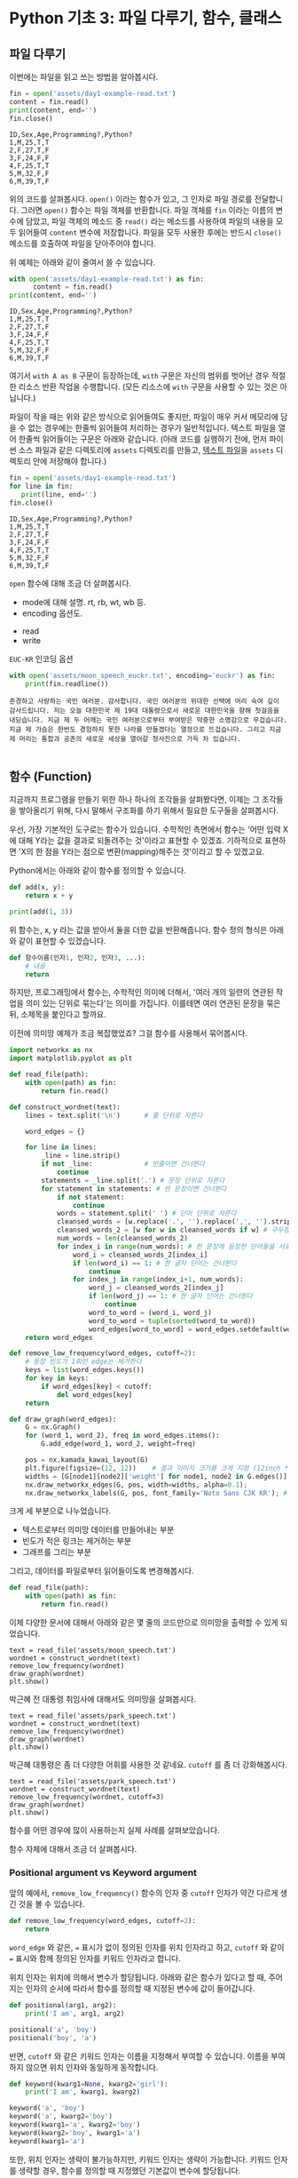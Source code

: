 * Python 기초 3: 파일 다루기, 함수, 클래스

** 파일 다루기

이번에는 파일을 읽고 쓰는 방법을 알아봅시다.

#+BEGIN_SRC python :results output :exports both
  fin = open('assets/day1-example-read.txt')
  content = fin.read()
  print(content, end='')
  fin.close()
#+END_SRC

#+RESULTS:
: ID,Sex,Age,Programming?,Python?
: 1,M,25,T,T
: 2,F,27,T,F
: 3,F,24,F,F
: 4,F,25,T,T
: 5,M,32,F,F
: 6,M,39,T,F

위의 코드를 살펴봅시다. ~open()~ 이라는 함수가 있고, 그 인자로 파일 경로를 전달합니다. 그러면 ~open()~ 함수는 파일 객체를 반환합니다. 파일 객체를 ~fin~ 이라는 이름의 변수에 담았고, 파일 객체의 메소드 중 ~read()~ 라는 메소드를 사용하여 파일의 내용을 모두 읽어들여 ~content~ 변수에 저장합니다. 파일을 모두 사용한 후에는 반드시 ~close()~ 메소드를 호출하여 파일을 닫아주어야 합니다.

위 예제는 아래와 같이 줄여서 쓸 수 있습니다.

#+BEGIN_SRC python :results output :exports both
  with open('assets/day1-example-read.txt') as fin:
        content = fin.read()
  print(content, end='')
#+END_SRC

#+RESULTS:
: ID,Sex,Age,Programming?,Python?
: 1,M,25,T,T
: 2,F,27,T,F
: 3,F,24,F,F
: 4,F,25,T,T
: 5,M,32,F,F
: 6,M,39,T,F

여기서 =with A as B= 구문이 등장하는데, =with= 구문은 자신의 범위를 벗어난 경우 적절한 리소스 반환 작업을 수행합니다. (모든 리소스에 =with= 구문을 사용할 수 있는 것은 아닙니다.)

파일이 작을 때는 위와 같은 방식으로 읽어들여도 좋지만, 파일이 매우 커서 메모리에 담을 수 없는 경우에는 한줄씩 읽어들여 처리하는 경우가 일반적입니다. 텍스트 파일을 열어 한줄씩 읽어들이는 구문은 아래와 같습니다. (아래 코드를 실행하기 전에, 먼저 파이썬 소스 파일과 같은 디렉토리에 =assets= 디렉토리를 만들고, [[file:assets/day1-example-read.txt][텍스트 파일]]을 =assets= 디렉토리 안에 저장해야 합니다.)

#+BEGIN_SRC python :results output :exports both
  fin = open('assets/day1-example-read.txt')
  for line in fin:
     print(line, end='')
  fin.close()
#+END_SRC

#+RESULTS:
: ID,Sex,Age,Programming?,Python?
: 1,M,25,T,T
: 2,F,27,T,F
: 3,F,24,F,F
: 4,F,25,T,T
: 5,M,32,F,F
: 6,M,39,T,F

=open= 함수에 대해 조금 더 살펴봅시다.

 - mode에 대해 설명. rt, rb, wt, wb 등.
 - encoding 옵션도.


 - read
 - write

=EUC-KR= 인코딩 옵션

#+BEGIN_SRC python :results output :exports both
  with open('assets/moon_speech_euckr.txt', encoding='euckr') as fin:
      print(fin.readline())
#+END_SRC

#+RESULTS:
: 존경하고 사랑하는 국민 여러분. 감사합니다. 국민 여러분의 위대한 선택에 머리 숙여 깊이 감사드립니다. 저는 오늘 대한민국 제 19대 대통령으로서 새로운 대한민국을 향해 첫걸음을 내딛습니다. 지금 제 두 어깨는 국민 여러분으로부터 부여받은 막중한 소명감으로 무겁습니다. 지금 제 가슴은 한번도 경험하지 못한 나라를 만들겠다는 열정으로 뜨겁습니다. 그리고 지금 제 머리는 통합과 공존의 새로운 세상을 열어갈 청사진으로 가득 차 있습니다.
: 


** 함수 (Function)

지금까지 프로그램을 만들기 위한 하나 하나의 조각들을 살펴봤다면, 이제는 그 조각들을 쌓아올리기 위해, 다시 말해서 구조화를 하기 위해서 필요한 도구들을 살펴봅시다.

우선, 가장 기본적인 도구로는 함수가 있습니다. 수학적인 측면에서 함수는 '어떤 입력 X에 대해 Y라는 값을 결과로 되돌려주는 것'이라고 표현할 수 있겠죠. 기하적으로 표현하면 'X의 한 점을 Y라는 점으로 변환(mapping)해주는 것'이라고 할 수 있겠고요.

Python에서는 아래와 같이 함수를 정의할 수 있습니다.

#+BEGIN_SRC python :results output
def add(x, y):
    return x + y

print(add(1, 3))
#+END_SRC

#+RESULTS:
: 4

위 함수는, x, y 라는 값을 받아서 둘을 더한 값을 반환해줍니다. 함수 정의 형식은 아래와 같이 표현할 수 있겠습니다.

#+BEGIN_SRC python :results output
def 함수이름(인자1, 인자2, 인자3, ...):
    # 내용
    return
#+END_SRC

하지만, 프로그래밍에서 함수는, 수학적인 의미에 더해서, '여러 개의 일련의 연관된 작업을 의미 있는 단위로 묶는다'는 의미를 가집니다. 이를테면 여러 연관된 문장을 묶은 뒤, 소제목을 붙인다고 할까요.

이전에 의미망 예제가 조금 복잡했었죠? 그걸 함수를 사용해서 묶어봅시다.


#+BEGIN_SRC python :results output :exports both
  import networkx as nx
  import matplotlib.pyplot as plt

  def read_file(path):
      with open(path) as fin:
          return fin.read()

  def construct_wordnet(text):
      lines = text.split('\n')      # 줄 단위로 자른다

      word_edges = {}

      for line in lines:
          _line = line.strip()
          if not _line:             # 빈줄이면 건너뛴다
              continue
          statements = _line.split('.') # 문장 단위로 자른다
          for statement in statements: # 빈 문장이면 건너뛴다
              if not statement:
                  continue
              words = statement.split(' ') # 단어 단위로 자른다
              cleansed_words = [w.replace('.', '').replace(',', '').strip() for w in words] # 단어에서 구두점이나 공백을 없앤다
              cleansed_words_2 = [w for w in cleansed_words if w] # 구두점 및 공백 제거로 인해 빈 문자열이 되어버린 원소를 제거한다
              num_words = len(cleansed_words_2)
              for index_i in range(num_words): # 한 문장에 등장한 단어들을 서로 연결한다
                  word_i = cleansed_words_2[index_i]
                  if len(word_i) == 1: # 한 글자 단어는 건너뛴다
                      continue
                  for index_j in range(index_i+1, num_words):
                      word_j = cleansed_words_2[index_j]
                      if len(word_j) == 1: # 한 글자 단어는 건너뛴다
                          continue
                      word_to_word = (word_i, word_j)
                      word_to_word = tuple(sorted(word_to_word))
                      word_edges[word_to_word] = word_edges.setdefault(word_to_word, 0) + 1
      return word_edges

  def remove_low_frequency(word_edges, cutoff=2):
      # 등장 빈도가 1회인 edge는 제거한다
      keys = list(word_edges.keys())
      for key in keys:
          if word_edges[key] < cutoff:
              del word_edges[key]
      return

  def draw_graph(word_edges):
      G = nx.Graph()
      for (word_1, word_2), freq in word_edges.items():
          G.add_edge(word_1, word_2, weight=freq)

      pos = nx.kamada_kawai_layout(G)
      plt.figure(figsize=(12, 12))    # 결과 이미지 크기를 크게 지정 (12inch * 12inch)
      widths = [G[node1][node2]['weight'] for node1, node2 in G.edges()]
      nx.draw_networkx_edges(G, pos, width=widths, alpha=0.1);
      nx.draw_networkx_labels(G, pos, font_family='Noto Sans CJK KR'); # 각자 시스템에 따라 적절한 폰트 이름으로 변경
#+END_SRC

크게 세 부분으로 나누었습니다. 

 - 텍스트로부터 의미망 데이터를 만들어내는 부분
 - 빈도가 적은 링크는 제거하는 부분
 - 그래프를 그리는 부분

그리고, 데이터를 파일로부터 읽어들이도록 변경해봅시다.


#+BEGIN_SRC python
  def read_file(path):
      with open(path) as fin:
          return fin.read()
#+END_SRC

#+BEGIN_SRC ipython :results output :exports none
  import networkx as nx
  import matplotlib.pyplot as plt

  def read_file(path):
      with open(path) as fin:
          return fin.read()

  def construct_wordnet(text):
      lines = text.split('\n')      # 줄 단위로 자른다

      word_edges = {}

      for line in lines:
          _line = line.strip()
          if not _line:             # 빈줄이면 건너뛴다
              continue
          statements = _line.split('.') # 문장 단위로 자른다
          for statement in statements: # 빈 문장이면 건너뛴다
              if not statement:
                  continue
              words = statement.split(' ') # 단어 단위로 자른다
              cleansed_words = [w.replace('.', '').replace(',', '').strip() for w in words] # 단어에서 구두점이나 공백을 없앤다
              cleansed_words_2 = [w for w in cleansed_words if w] # 구두점 및 공백 제거로 인해 빈 문자열이 되어버린 원소를 제거한다
              num_words = len(cleansed_words_2)
              for index_i in range(num_words): # 한 문장에 등장한 단어들을 서로 연결한다
                  word_i = cleansed_words_2[index_i]
                  if len(word_i) == 1: # 한 글자 단어는 건너뛴다
                      continue
                  for index_j in range(index_i+1, num_words):
                      word_j = cleansed_words_2[index_j]
                      if len(word_j) == 1: # 한 글자 단어는 건너뛴다
                          continue
                      word_to_word = (word_i, word_j)
                      word_to_word = tuple(sorted(word_to_word))
                      word_edges[word_to_word] = word_edges.setdefault(word_to_word, 0) + 1
      return word_edges

  def remove_low_frequency(word_edges, cutoff=2):
      # 등장 빈도가 1회인 edge는 제거한다
      keys = list(word_edges.keys())
      for key in keys:
          if word_edges[key] < cutoff:
              del word_edges[key]
      return

  def draw_graph(word_edges):
      G = nx.Graph()
      for (word_1, word_2), freq in word_edges.items():
          G.add_edge(word_1, word_2, weight=freq)

      pos = nx.kamada_kawai_layout(G)
      plt.figure(figsize=(12, 12))    # 결과 이미지 크기를 크게 지정 (12inch * 12inch)
      widths = [G[node1][node2]['weight'] for node1, node2 in G.edges()]
      nx.draw_networkx_edges(G, pos, width=widths, alpha=0.1)
      nx.draw_networkx_labels(G, pos, font_family='Noto Sans CJK KR') # 각자 시스템에 따라 적절한 폰트 이름으로 변경
      return
#+END_SRC

이제 다양한 문서에 대해서 아래와 같은 몇 줄의 코드만으로 의미망을 출력할 수 있게 되었습니다.

#+BEGIN_SRC ipython :results raw :exports both :ipyfile outputs/moon_speech.png
  text = read_file('assets/moon_speech.txt')
  wordnet = construct_wordnet(text)
  remove_low_frequency(wordnet)
  draw_graph(wordnet)
  plt.show()
#+END_SRC

#+RESULTS:
[[file:outputs/moon_speech.png]]

박근혜 전 대통령 취임사에 대해서도 의미망을 살펴봅시다.

#+BEGIN_SRC ipython :results raw :exports both :ipyfile outputs/park_speech.png
  text = read_file('assets/park_speech.txt')
  wordnet = construct_wordnet(text)
  remove_low_frequency(wordnet)
  draw_graph(wordnet)
  plt.show()
#+END_SRC

#+RESULTS:
[[file:outputs/park_speech.png]]

박근혜 대통령은 좀 더 다양한 어휘를 사용한 것 같네요. =cutoff= 를 좀 더 강화해봅시다.

#+BEGIN_SRC ipython :results raw :exports both :ipyfile outputs/park_speech_2.png
  text = read_file('assets/park_speech.txt')
  wordnet = construct_wordnet(text)
  remove_low_frequency(wordnet, cutoff=3)
  draw_graph(wordnet)
  plt.show()
#+END_SRC

#+RESULTS:
[[file:outputs/park_speech_2.png]]

함수를 어떤 경우에 많이 사용하는지 실제 사례를 살펴보았습니다.

함수 자체에 대해서 조금 더 살펴봅시다.

*** Positional argument vs Keyword argument

앞의 예에서, ~remove_low_frequency()~ 함수의 인자 중 ~cutoff~ 인자가 약간 다르게 생긴 것을 볼 수 있습니다.

#+BEGIN_SRC python
  def remove_low_frequency(word_edges, cutoff=2):
      return
#+END_SRC

~word_edge~ 와 같은, ~=~ 표시가 없이 정의된 인자를 위치 인자라고 하고, ~cutoff~ 와 같이 ~=~ 표시와 함께 정의된 인자를 키워드 인자라고 합니다.

위치 인자는 위치에 의해서 변수가 할당됩니다. 아래와 같은 함수가 있다고 할 때, 주어지는 인자의 순서에 따라서 함수를 정의할 때 지정된 변수에 값이 들어갑니다.

#+BEGIN_SRC python :results output
  def positional(arg1, arg2):
      print('I am', arg1, arg2)

  positional('a', 'boy')
  positional('boy', 'a')
#+END_SRC

#+RESULTS:
: I am a boy
: I am boy a


반면, ~cutoff~ 와 같은 키워드 인자는 이름을 지정해서 부여할 수 있습니다. 이름을 부여하지 않으면 위치 인자와 동일하게 동작합니다.

#+BEGIN_SRC python :results output
  def keyword(kwarg1=None, kwarg2='girl'):
      print('I am', kwarg1, kwarg2)

  keyword('a', 'boy')
  keyword('a', kwarg2='boy')
  keyword(kwarg1='a', kwarg2='boy')
  keyword(kwarg2='boy', kwarg1='a')
  keyword(kwarg1='a')
#+END_SRC

#+RESULTS:
: I am a boy
: I am a boy
: I am a boy
: I am a boy
: I am a girl

또한, 위치 인자는 생략이 불가능하지만, 키워드 인자는 생략이 가능합니다. 키워드 인자를 생략할 경우, 함수를 정의할 때 지정했던 기본값이 변수에 할당됩니다.

그리고, 위치 인자와 키워드 인자를 하나의 함수 선언에 동시에 사용할 수 있습니다. 하지만 그 경우에는, 위치 인자를 앞쪽에, 그리고 키워드 인자를 뒷쪽에 선언해야 합니다. 키워드 인자가 위치 인자보다 앞에 선언될 수 없습니다.

#+BEGIN_SRC python :results output
def mixed(arg1, arg2, kwarg1='studying', kwarg2='excel'):
    print(arg1, arg2, kwarg1, kwarg2)

mixed('I', 'am', kwarg2='python')
#+END_SRC

#+RESULTS:
: I am studying python


#+BEGIN_SRC python
  def mixed2(kwarg0=None, arg1, arg2, kwarg1='studying', kwarg2='excel'): # 키워드 인자가 위치 인자의 앞에 선언될 수 없음
      return

  mixed('I')                      # 위치 인자는 생략할 수 없음 (arg2가 주어지지 않았음)
#+END_SRC

#+RESULTS:


*** Argument list unpacking

그런데 가만히 살펴보면, 위치 인자는 ~list~ 나 ~tuple~ 과 닮아있고, 키워드 인자는 ~dict~ 와 닮아있습니다. ~list~ 나 ~tuple~ 도 위치로만 각 원소를 지칭할 수 있고, ~dict~ 는 이름으로 부를 수 있습니다.

이런 특성을 활용해서, 인자를 직접 코드에 기재하지 않고도, ~list~ 나 ~tuple~, ~dict~ 를 사용해서 부여할 수 있습니다.

#+BEGIN_SRC python :results output
def mixed(arg1, arg2, kwarg1='studying', kwarg2='excel'):
    print(arg1, arg2, kwarg1, kwarg2)

args = ['I', 'am']
mixed(*args)

args = ['We', 'are']
mixed(*args)

kwargs = {'kwarg2': 'python'}
mixed(*args, **kwargs)
#+END_SRC

#+RESULTS:
: I am studying excel
: We are studying excel
: We are studying python

위와 같이, 위치 인자로 전달할 값들을 ~list~ 나 ~tuple~ 에 넣고, 함수에 넣어줄 때는 변수 이름 앞에 ~*~ 을 붙여주면, ~,~ 를 사용해서 연속된 값을 넣어준 것과 같은 효과가 납니다.

비슷하게, 키워드 인자로 전달할 값들을 ~dict~ 에 인자의 이름과 함께 넣고, 변수 이름 앞에 ~**~ 를 붙여주면, 이름을 지정해서 값을 넣어준 것과 같은 효과가 납니다.


*** First-class function & lambda function

다음으로 살펴볼 것은, 일급 함수 언어로서의 특성입니다. first-class function 이라고 하는데, 함수를 일급 시민으로 취급한다는 이야기입니다. 프로그래밍 언어에서 일급 시민으로 취급한다는 이야기는, 함수를 변수에 저장하거나 함수의 인자로 전달하는 등, 일반적인 값처럼 동일하게 다룰 수 있다는 것을 뜻합니다.

설명하자면 복잡하니, 다음 예를 보시죠.


** 클래스 (Class)

다음으로 살펴볼 것은 클래스입니다. 클래스는 기본적으로 함수와 비슷한데, 여러 개의 함수가 하나의 묶음으로 묶여있는 것이 특징입니다. 클래스로 묶여있는 함수를 메소드(method)라고 부릅니다. 뿐만 아니라, 하나의 클래스 안에는 여러 함수들에서 공통적으로 사용하는 변수들이 존재합니다.

기본적으로, 클래스는 아래와 같이 정의하고 사용합니다.


#+BEGIN_SRC python :results output :exports both
  class Wordnet:
     def __init__(self, content):
        self.content = content
        self.wordnet = construct_wordnet(self.content)

     def draw(self):
        draw_graph(wordnet)
#+END_SRC


** 연습문제

뭘 할까...?

 - 설문조사한 것 통계내기?
   - 성별에 따른 프로그래밍 경험 유무 빈도 및 비율
   - 연령대에 따른 프로그래밍 경험 유무 빈도 및 비율
   - 프로그래밍 경험 유무에 따른 파이썬 경험 유무 비율
 - 웹 크롤링?

if, for, encoding
